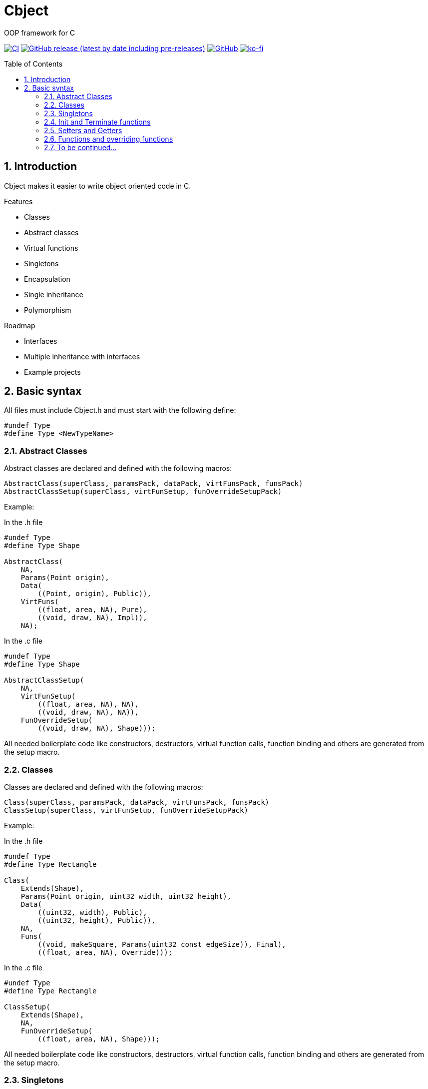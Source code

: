= Cbject
:toc: preamble
:sectnums:

OOP framework for C

https://github.com/alexmarincu/Cbject/actions/workflows/ci.yml[image:https://github.com/alexmarincu/Cbject/actions/workflows/ci.yml/badge.svg[CI]] https://github.com/alexmarincu/Cbject/releases[image:https://img.shields.io/github/v/release/alexmarincu/Cbject?include_prereleases[GitHub release (latest by date including pre-releases)]] https://github.com/alexmarincu/Cbject/blob/master/LICENSE[image:https://img.shields.io/github/license/alexmarincu/Cbject[GitHub]] https://ko-fi.com/H2H36Z43N[image:https://ko-fi.com/img/githubbutton_sm.svg[ko-fi]]

== Introduction
Cbject makes it easier to write object oriented code in C.

.Features
* Classes
* Abstract classes
* Virtual functions
* Singletons
* Encapsulation
* Single inheritance
* Polymorphism

.Roadmap
* Interfaces
* Multiple inheritance with interfaces
* Example projects

== Basic syntax
All files must include Cbject.h and must start with the following define:
[source,c]
----
#undef Type
#define Type <NewTypeName>
----

=== Abstract Classes
Abstract classes are declared and defined with the following macros:
[source,c]
----
AbstractClass(superClass, paramsPack, dataPack, virtFunsPack, funsPack)
AbstractClassSetup(superClass, virtFunSetup, funOverrideSetupPack)
----

Example:

.In the .h file
[source,c]
----
#undef Type
#define Type Shape

AbstractClass(
    NA,
    Params(Point origin),
    Data(
        ((Point, origin), Public)),
    VirtFuns(
        ((float, area, NA), Pure),
        ((void, draw, NA), Impl)),
    NA);
----

.In the .c file
[source,c]
----
#undef Type
#define Type Shape

AbstractClassSetup(
    NA,
    VirtFunSetup(
        ((float, area, NA), NA),
        ((void, draw, NA), NA)),
    FunOverrideSetup(
        ((void, draw, NA), Shape)));
----

All needed boilerplate code like constructors, destructors, virtual function calls, function binding and others are generated from the setup macro.

=== Classes
Classes are declared and defined with the following macros:
[source,c]
----
Class(superClass, paramsPack, dataPack, virtFunsPack, funsPack)
ClassSetup(superClass, virtFunSetup, funOverrideSetupPack)
----

Example:

.In the .h file
[source,c]
----
#undef Type
#define Type Rectangle

Class(
    Extends(Shape),
    Params(Point origin, uint32 width, uint32 height),
    Data(
        ((uint32, width), Public),
        ((uint32, height), Public)),
    NA,
    Funs(
        ((void, makeSquare, Params(uint32 const edgeSize)), Final),
        ((float, area, NA), Override)));
----

.In the .c file
[source,c]
----
#undef Type
#define Type Rectangle

ClassSetup(
    Extends(Shape),
    NA,
    FunOverrideSetup(
        ((float, area, NA), Shape)));
----

All needed boilerplate code like constructors, destructors, virtual function calls, function binding and others are generated from the setup macro.

=== Singletons
Singletons are declared and defined with the following macros:
[source,c]
----
Singleton(superClass, dataPack, funsPack)
SingletonSetup(superClass, funOverrideSetupPack)
----

Example:

.In the .h file
[source,c]
----
#undef Type
#define Type Application

Singleton(
    NA,
    Data(
        ((Circle *, circle), Private),
        ((Rectangle *, rectangle), Private),
        ((Rectangle *, heapRectangle), Private),
        ((ColoredCircle *, coloredCircle), Private)),
    Funs(
        ((void, start, NA), Final)));
----

.In the .c file
[source,c]
----
#undef Type
#define Type Application

SingletonSetup(
    NA,
    NA);
----

All needed boilerplate code like the instance getter, function binding and others are generated from the setup macro.

=== Init and Terminate functions
For all classes the Init and Terminate functions need to be defined. Data members can be initialized by using the constructor params in the Init section and any needed cleanup can be made in the Terminate section.

Example:

.In the .c file
[source,c]
----
#undef Type
#define Type Shape

AbstractClassSetup(...);

Init { me->data.origin = params->origin; }
Terminate {}
----

[source,c]
----
#undef Type
#define Type Rectangle

ClassSetup(...);

Init
{
    Shape_init(Cast(me, Shape), &(ShapeParams){params->origin});
    me->data.width = params->width;
    me->data.height = params->height;
}

Terminate {}
----

=== Setters and Getters
Setters and Getters can be defined with default implementation or can be customized.

.Default setter and getter
[source,c]
----
SetterImpl(uint32, height);
GetterImpl(uint32, height);
----

.Custom setter
[source,c]
----
Setter(uint32, width)
{
    if (width < 100)
    {
        me->data.width = width;
    }
}
----

=== Functions and overriding functions
Functions are defined with the following macro:
[source,c]
----
Fun(funReturnType, funName, funParamsPack)
----

The funParamsPack argument is declared with Params(<list of params>) or NA if no params are given.

Example:

.Normal function
[source,c]
----
Fun(void, makeSquare, Params(uint32 const edgeSize))
{
    me->data.height = edgeSize;
    me->data.width = edgeSize;
}
----

.Function override
[source,c]
----
FunOverride(float, area, NA) { return me->data.width * me->data.height; }
----

=== To be continued...